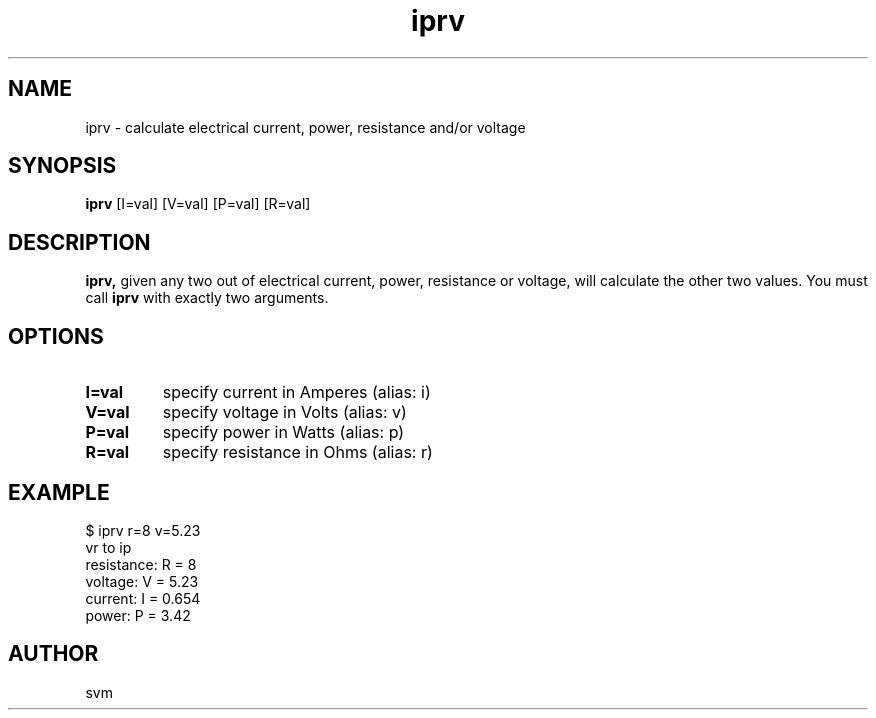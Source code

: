 .TH iprv 1 22-MAY-2022 "Kozmix Go"

.SH NAME
iprv \- calculate electrical current, power, resistance and/or voltage

.SH SYNOPSIS
.B iprv
[I=val] [V=val] [P=val] [R=val]

.SH DESCRIPTION
.BR iprv,
given any two out of electrical current, power, resistance or
voltage, will calculate the other two values. You must call
.B iprv
with exactly two arguments.

.SH OPTIONS
.TP
.B I=val
specify current in Amperes (alias: i)
.TP
.B V=val
specify voltage in Volts (alias: v)
.TP
.B P=val
specify power in Watts (alias: p)
.TP
.B R=val
specify resistance in Ohms (alias: r)

.SH EXAMPLE
.EX
$ iprv r=8 v=5.23
vr to ip
resistance: R = 8
voltage:    V = 5.23
current:    I = 0.654
power:      P = 3.42
.EE

.SH AUTHOR
svm

